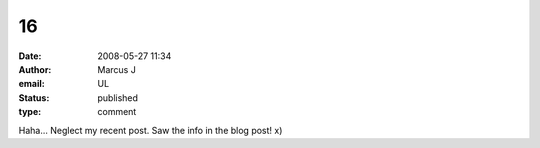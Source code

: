 16
##
:date: 2008-05-27 11:34
:author: Marcus J
:email: UL
:status: published
:type: comment

Haha... Neglect my recent post. Saw the info in the blog post! x)
